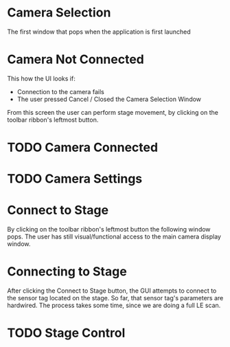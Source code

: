 
* Camera Selection
 
The first window that pops when the application is first launched

[[./DemoPics/CameraSelection.png]]


* Camera Not Connected
This how the UI looks if:
   - Connection to the camera fails
   - The user pressed Cancel / Closed the Camera Selection Window

From this screen the user can perform stage movement, by clicking on the toolbar ribbon's leftmost button.

[[./DemoPics/CameraNotAvailable.png]]



* TODO Camera Connected

* TODO Camera Settings

* Connect to Stage

By clicking on the toolbar ribbon's leftmost button the following window pops.
The user has still visual/functional access to the main camera display window.

[[./DemoPics/ConnectToStage.png]]


* Connecting to Stage

After clicking the Connect to Stage button, the GUI attempts to connect to the sensor tag located on the stage.
So far, that sensor tag's parameters are hardwired.
The process takes some time, since we are doing a full LE scan.

[[./DemoPics/ConnectingToStage.png]]


* TODO Stage Control
